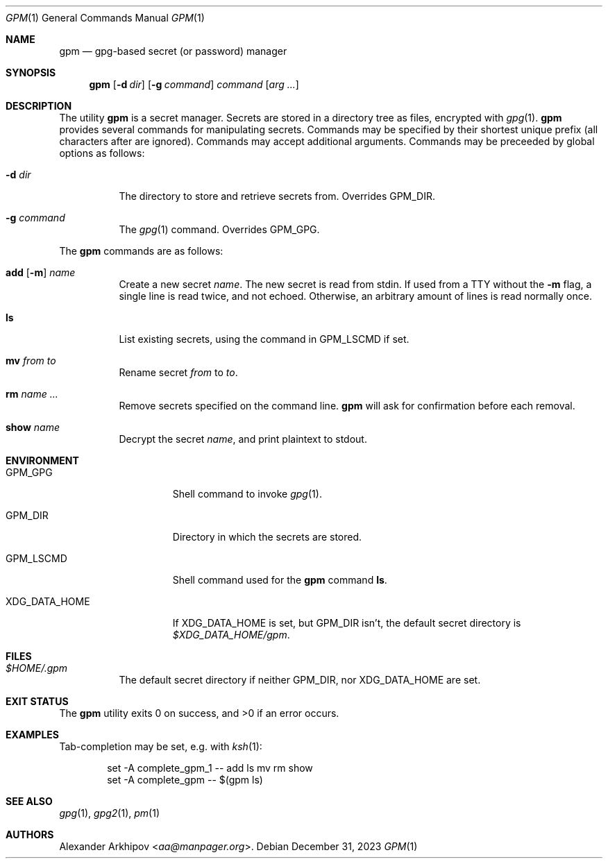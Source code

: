 .Dd December 31, 2023
.Dt GPM 1
.Os
.Sh NAME
.Nm gpm
.Nd gpg-based secret (or password) manager
.Sh SYNOPSIS
.Nm
.Op Fl d Ar dir
.Op Fl g Ar command
.Ar command
.Op Ar arg ...
.Sh DESCRIPTION
The utility
.Nm
is a secret manager.
Secrets are stored in a directory tree as files, encrypted with
.Xr gpg 1 .
.Nm
provides several commands for manipulating secrets.
Commands may be specified by their shortest unique prefix (all characters
after are ignored).
Commands may accept additional arguments.
Commands may be preceeded by global options as follows:
.Bl -tag -width Ds
.It Fl d Ar dir
The directory to store and retrieve secrets from.
Overrides
.Ev GPM_DIR .
.It Fl g Ar command
The
.Xr gpg 1
command.
Overrides
.Ev GPM_GPG .
.El
.Pp
The
.Nm
commands are as follows:
.Bl -tag -width Ds
.It Xo
.Cm add
.Op Fl m
.Ar name
.Xc
Create a new secret
.Ar name .
The new secret is read from stdin.
If used from a TTY without the
.Fl m
flag, a single line is read twice, and not echoed.
Otherwise, an arbitrary amount of lines is read normally once.
.It Cm ls
List existing secrets, using the command in
.Ev GPM_LSCMD
if set.
.It Cm mv Ar from Ar to
Rename secret
.Ar from
to
.Ar to .
.It Cm rm Ar name ...
Remove secrets specified on the command line.
.Nm
will ask for confirmation before each removal.
.It Cm show Ar name
Decrypt the secret
.Ar name ,
and print plaintext to stdout.
.El
.Sh ENVIRONMENT
.Bl -tag -width XDG_DATA_HOME
.It Ev GPM_GPG
Shell command to invoke
.Xr gpg 1 .
.It Ev GPM_DIR
Directory in which the secrets are stored.
.It Ev GPM_LSCMD
Shell command used for the
.Nm
command
.Cm ls .
.It Ev XDG_DATA_HOME
If
.Ev XDG_DATA_HOME
is set, but
.Ev GPM_DIR
isn't, the default secret directory is
.Pa $XDG_DATA_HOME/gpm .
.El
.Sh FILES
.Bl -tag -width Ds
.It Pa $HOME/.gpm
The default secret directory if neither
.Ev GPM_DIR ,
nor
.Ev XDG_DATA_HOME
are set.
.El
.Sh EXIT STATUS
.Ex -std
.Sh EXAMPLES
Tab-completion may be set, e.g. with
.Xr ksh 1 :
.Bd -literal -offset indent
set -A complete_gpm_1 -- add ls mv rm show
set -A complete_gpm -- $(gpm ls)
.Ed
.Sh SEE ALSO
.Xr gpg 1 ,
.Xr gpg2 1 ,
.Xr pm 1
.Sh AUTHORS
.An Alexander Arkhipov Aq Mt aa@manpager.org .
